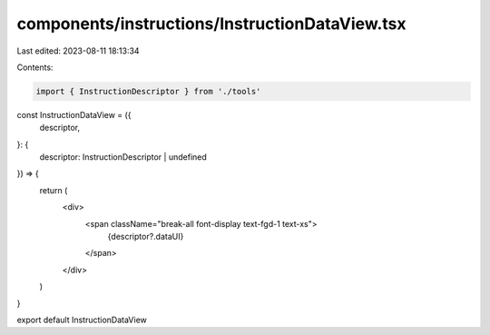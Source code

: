 components/instructions/InstructionDataView.tsx
===============================================

Last edited: 2023-08-11 18:13:34

Contents:

.. code-block:: tsx

    import { InstructionDescriptor } from './tools'

const InstructionDataView = ({
  descriptor,
}: {
  descriptor: InstructionDescriptor | undefined
}) => {
  return (
    <div>
      <span className="break-all font-display text-fgd-1 text-xs">
        {descriptor?.dataUI}
      </span>
    </div>
  )
}

export default InstructionDataView


